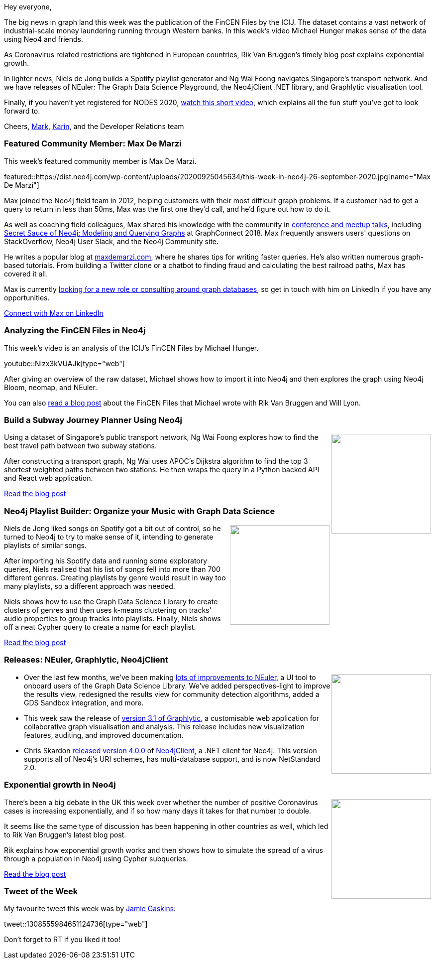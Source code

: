 ﻿:linkattrs:
:type: "web"

////
[Keywords/Tags:]
<insert-tags-here>


[Meta Description:]
Discover what's new in the Neo4j community for the week of 21 March 2020


[Primary Image File Name:]
this-week-neo4j-21-dec-2019.jpg

[Primary Image Alt Text:]


[Headline:]
This Week in Neo4j - Graphs4Good Hackathon, Twitch Session, Cypher Projections, Go Driver,

[Body copy:]
////

Hey everyone,

The big news in graph land this week was the publication of the FinCEN Files by the ICIJ. The dataset contains a vast network of industrial-scale money laundering running through Western banks. In this week's video Michael Hunger makes sense of the data using Neo4 and friends. 

As Coronavirus related restrictions are tightened in European countries, Rik Van Bruggen's timely blog post explains exponential growth.

In lighter news, Niels de Jong builds a Spotify playlist generator and Ng Wai Foong navigates Singapore's transport network. And we have releases of NEuler: The Graph Data Science Playground, the Neo4jClient .NET library, and Graphlytic visualisation tool.

Finally, if you haven't yet registered for NODES 2020, https://www.youtube.com/watch?v=b0OiD68ytFY[watch this short video^], which explains all the fun stuff you've got to look forward to.

Cheers,
https://twitter.com/markhneedham[Mark^], https://twitter.com/askkerush[Karin^], and the Developer Relations team


[[featured-community-member]]
=== Featured Community Member: Max De Marzi

This week's featured community member is Max De Marzi.

featured::https://dist.neo4j.com/wp-content/uploads/20200925045634/this-week-in-neo4j-26-september-2020.jpg[name="Max De Marzi"]

Max joined the Neo4j field team in 2012, helping customers with their most difficult graph problems. If a customer had to get a query to return in less than 50ms, Max was the first one they'd call, and he'd figure out how to do it. 

As well as coaching field colleagues, Max shared his knowledge with the community in https://www.youtube.com/results?search_query=max+de+marzi[conference and meetup talks^], including https://www.youtube.com/watch?v=oALqiXDAYhc&feature=emb_title[Secret Sauce of Neo4j: Modeling and Querying Graphs^] at GraphConnect 2018. Max frequently answers users' questions on StackOverflow, Neo4j User Slack, and the Neo4j Community site.

He writes a popular blog at https://maxdemarzi.com/[maxdemarzi.com^], where he shares tips for writing faster queries. He's also written numerous graph-based tutorials. From building a Twitter clone or a chatbot to finding fraud and calculating the best railroad paths, Max has covered it all.

Max is currently https://www.linkedin.com/feed/update/urn:li:activity:6714947194664865792/[looking for a new role or consulting around graph databases^], so get in touch with him on LinkedIn if you have any opportunities.

https://www.linkedin.com/in/maxdemarzi/[Connect with Max on LinkedIn, role="medium button"]

[[features-1]]
=== Analyzing the FinCEN Files in Neo4j

This week's video is an analysis of the ICIJ's FinCEN Files by Michael Hunger.

youtube::NIzx3kVUAJk[type={type}]

After giving an overview of the raw dataset, Michael shows how to import it into Neo4j and then explores the graph using Neo4j Bloom, neomap, and NEuler.

You can also https://neo4j.com/blog/analyzing-fincen-files-data-neo4j/[read a blog post^] about the FinCEN Files that Michael wrote with Rik Van Bruggen and Will Lyon.

[[features-2]]
=== Build a Subway Journey Planner Using Neo4j

++++
<div style="float:right; padding: 2px	">
<img src="https://dist.neo4j.com/wp-content/uploads/20200925015823/1_wvXGj68-2HiYELTxdqo1fg.jpeg" width="200px"  />
</div>
++++

Using a dataset of Singapore's public transport network, Ng Wai Foong explores how to find the best travel path between two subway stations.

After constructing a transport graph, Ng Wai uses APOC's Dijkstra algorithm to find the top 3 shortest weighted paths between two stations. He then wraps the query in a Python backed API and React web application. 


https://towardsdatascience.com/build-a-subway-journey-planner-using-neo4j-566b1a53670a[Read the blog post, role="medium button"]

[[features-3]]
=== Neo4j Playlist Builder: Organize your Music with Graph Data Science

++++
<div style="float:right; padding: 2px; padding-left: 4px;">
<img src="https://dist.neo4j.com/wp-content/uploads/20200925021524/spotifyteaser2.png" width=200px"  />
</div>
++++

Niels de Jong liked songs on Spotify got a bit out of control, so he turned to Neo4j to try to make sense of it, intending to generate playlists of similar songs.

After importing his Spotify data and running some exploratory queries, Niels realised that his list of songs fell into more than 700 different genres. Creating playlists by genre would result in way too many playlists, so a different approach was needed.

Niels shows how to use the Graph Data Science Library to create clusters of genres and then uses k-means clustering on tracks' audio properties to group tracks into playlists. Finally, Niels shows off a neat Cypher query to create a name for each playlist.

https://nielsdejong.nl/neo4j%20projects/2020/09/23/spotify-playlist-builder.html[Read the blog post, role="medium button"]

[[features-4]]
=== Releases: NEuler, Graphlytic, Neo4jClient

++++
<div style="float:right; padding: 2px	">
<img src="https://dist.neo4j.com/wp-content/uploads/20200925023605/noun_launch_1679136.png" width="200px"  />
</div>
++++

* Over the last few months, we've been making https://medium.com/neo4j/neuler-refresh-perspectives-light-gds-sandbox-integration-community-detection-layout-170f2e53f3fd[lots of improvements to NEuler^], a UI tool to onboard users of the Graph Data Science Library. We've added perspectives-light to improve the results view, redesigned the results view for community detection algorithms, added a GDS Sandbox integration, and more.
 
* This week saw the release of https://graphlytic.biz/blog/what-s-new-in-graphlytic-3-1[version 3.1 of Graphlytic^], a customisable web application for collaborative graph visualisation and analysis. This release includes new visualization features, auditing, and improved documentation.

* Chris Skardon https://twitter.com/CSkardon/status/1306946281714200577[released version 4.0.0^] of https://github.com/DotNet4Neo4j/Neo4jClient[Neo4jClient^], a .NET client for Neo4j. This version supports all of Neo4j's URI schemes, has multi-database support, and is now NetStandard 2.0.

[[features-5]]
=== Exponential growth in Neo4j

++++
<div style="float:right; padding: 2px	">
<img src="https://dist.neo4j.com/wp-content/uploads/20200925023756/68747470733a2f2f75706c6f61642e77696b696d656469612e6f72672f77696b6970656469612f636f6d6d6f6e732f7468756d622f362f36342f4578706f6e656e7469616c2e7376672f36303070782d4578706f6e656e7469616c2e7376672e706e67.png" width="200px"  />
</div>
++++

There's been a big debate in the UK this week over whether the number of positive Coronavirus cases is increasing exponentially, and if so how many days it takes for that number to double.  

It seems like the same type of discussion has been happening in other countries as well, which led to Rik Van Bruggen's latest blog post. 

Rik explains how exponential growth works and then shows how to simulate the spread of a virus through a population in Neo4j using Cypher subqueries.

http://blog.bruggen.com/2020/09/exponential-growth-in-neo4j.html[Read the blog post, role="medium button"]




=== Tweet of the Week

My favourite tweet this week was by https://twitter.com/jamie_gaskins[Jamie Gaskins^]:

tweet::1308555984651124736[type={type}]

Don't forget to RT if you liked it too!


////

* Rik Van Bruggen @rvanbruggen
Last week's @biodataworld webinar recording together with @KirstenLangendo from @scubedglobal is online: https://youtu.be/eA4_qMXnnd8 . Great fun to do - hope it illustrates the power of #graphdb's and #neo4j in #pharmaindustry.

[[features-4]]
=== Graph Databases For Dummies, GraphQL Mutations, SDN 6

++++
<div style="float:right; padding: 2px	">
<img src="https://dist.neo4j.com/wp-content/uploads/20200703012121/noun_web-link_3240450.png" width="150px"  />
</div>
++++

* https://neo4j.com/developer/graph-data-science/link-prediction/scikit-learn/

* https://neo4j.com/developer/graph-data-science/link-prediction/aws-sagemaker-autopilot-automl 

* Khalid @buhakmeh
Check it out! "Use NEO4J To Find The Shortest Path" (04/28/2020) by @buhakmeh #database RTs appreciated. https://khalidabuhakmeh.com/use-neo4j-to-find-the-shortest-path  (09/09/2020)


* https://medium.com/@st3llasia/analyzing-arxiv-data-using-neo4j-part-1-ccce072a2027

* https://medium.com/neo4j/importing-data-into-neo4j-using-rxjs-ed017004bb25 -Importing Data into Neo4j using RxJS 

* https://medium.com/neo4j/testing-your-neo4j-nest-js-application-49959313a32c

* https://medium.com/neo4j/kickstart-your-transition-from-sql-analytic-and-window-functions-to-neo4j-987d67f7fdb4?source=collection_home---5------3-----------------------


* Exploring Twitter data with Vuejs and GRANDstack
Building a Vue.js application atop of Grandstack with user authentification agains AWS Cognito
https://faboo.org/2020/09/vuejs-grandstack-cognito/


////
